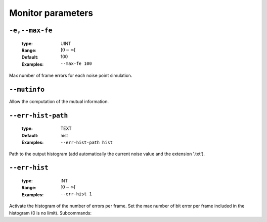.. _mnt-monitor-parameters:

Monitor parameters
------------------

.. _mnt-max-fe:

``-e,--max-fe``
"""""""""""""""

   :type: UINT
   :Range: :math:`]0 - \infty[`
   :Default: 100
   :Examples: ``--max-fe 100``


Max number of frame errors for each noise point simulation.

.. _mnt-mutinfo:

``--mutinfo``
"""""""""""""



Allow the computation of the mutual information.

.. _mnt-err-hist-path:

``--err-hist-path``
"""""""""""""""""""

   :type: TEXT
   :Default: hist
   :Examples: ``--err-hist-path hist``


Path to the output histogram (add automatically the current noise value and the extension '.txt').

.. _mnt-err-hist:

``--err-hist``
""""""""""""""

   .. image:: https://comps.canstockphoto.com/advanced-stamp-sign-stock-illustration_csp42774668.jpg
      :width:  80px
      :height: 80px
      :align: right

   :type: INT
   :Range: :math:`[0 - \infty[`
   :Examples: ``--err-hist 1``


Activate the histogram of the number of errors per frame. Set the max number of bit error per frame included in the histogram (0 is no limit). Subcommands:


